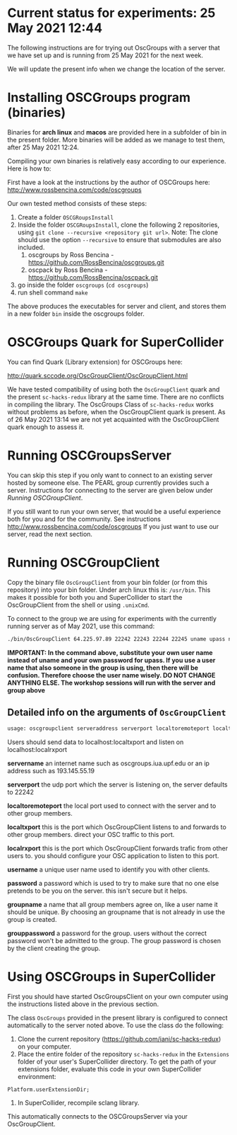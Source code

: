 
* Current status for experiments: 25 May 2021 12:44

The following instructions are for trying out OscGroups with a server that we have set up and is running from 25 May 2021 for the next week.

We will update the present info when we change the location of the server.

* Installing OSCGroups program (binaries)

Binaries for *arch linux* and *macos* are provided here in a subfolder of bin in the present folder.
More binaries will be added as we manage to test them, after 25 May 2021 12:24. 

Compiling your own binaries is relatively easy according to our experience. Here is how to:

First have a look at the instructions by the author of OSCGroups here: http://www.rossbencina.com/code/oscgroups

Our own tested method consists of these steps:

1. Create a folder =OSCGRoupsInstall=
2. Inside the folder =OSCGRoupsInstall=, clone the following 2 repositories, using =git clone --recursive <repository git url>=.
   Note: The clone should use the option =--recursive= to ensure that submodules are also included.
   1. oscgroups by Ross Bencina - https://github.com/RossBencina/oscgroups.git
   2. oscpack by Ross Bencina - https://github.com/RossBencina/oscpack.git
3. go inside the folder =oscgroups= (=cd oscgroups=)
4. run shell command =make=

The above produces the executables for server and client, and stores them in a new folder =bin= inside the oscgroups folder. 

* OSCGroups Quark for SuperCollider

You can find Quark (Library extension) for OSCGroups here:

http://quark.sccode.org/OscGroupClient/OscGroupClient.html

We have tested compatibility of using both the =OscGroupClient= quark and the present =sc-hacks-redux= library at the same time. There are no conflicts in compiling the library.  The OscGroups Class of =sc-hacks-redux= works without problems as before, when the OscGroupClient quark is present.  As of 26 May 2021 13:14 we are not yet acquainted with the OscGroupClient quark enough to assess it. 

* Running OSCGroupsServer

You can skip this step if you only want to connect to an existing server hosted by someone else.
The PEARL group currently provides such a server. Instructions for connecting to the server are given below under [[Running OSCGroupClient]].

If you still want to run your own server, that would be a useful experience both for you and for the community. See instructions http://www.rossbencina.com/code/oscgroups
If you just want to use our server, read the next section. 

* Running OSCGroupClient

Copy the binary file =OscGroupClient= from your bin folder (or from this repository) into your bin folder. Under arch linux this is: =/usr/bin=.  This makes it possible for both you and SuperCollider to start the OscGroupClient from the shell or using =.unixCmd=.  

To connect to the group we are using for experiments with the currently running server as of May 2021, use this command: 

#+begin_src bash
./bin/OscGroupClient 64.225.97.89 22242 22243 22244 22245 uname upass nikkgroup nikkpass
#+end_src

*IMPORTANT: In the command above, substitute your own user name instead of uname and your own password for upass.  If you use a user name that also someone in the group is using, then there will be confusion. Therefore choose the user name wisely.  DO NOT CHANGE ANYTHING ELSE. The workshop sessions will run with the server and group above*

** Detailed info on the arguments of =OscGroupClient=

 #+BEGIN_SRC bash
     usage: oscgroupclient serveraddress serverport localtoremoteport localtxport localrxport username password groupname grouppassword
 #+END_SRC

Users should send data to localhost:localtxport and listen on localhost:localrxport

     *servername*
     an internet name such as oscgroups.iua.upf.edu or an ip address
 such as 193.145.55.19

     *serverport*
     the udp port which the server is listening on, the server
 defaults to 22242

     *localtoremoteport*
     the local port used to connect with the server and to other
 group members.

     *localtxport*
     this is the port which OscGroupClient listens to and forwards
 to other group members. direct your OSC traffic to this port.

     *localrxport*
     this is the port which OscGroupClient forwards trafic from
 other users to. you should configure your OSC application to listen
 to this port.

     *username*
     a unique user name used to identify you with other clients.

     *password*
     a password which is used to try to make sure that no one else
 pretends to be you on the server. this isn't secure but it helps.

     *groupname*
     a name that all group members agree on, like a user name it
 should be unique. By choosing an groupname that is not already in use the group is created.

     *grouppassword*
     a password for the group. users without the correct password
 won't be admitted to the group. The group password is chosen by the client creating the group.

* Using OSCGroups in SuperCollider

First you should have started OscGroupsClient on your own computer using the instructions listed above in the previous section.

The class =OscGroups= provided in the present library is configured to connect automatically to the server noted above.  To use the class do the following: 

1. Clone the current repository (https://github.com/iani/sc-hacks-redux) on your computer.
2. Place the entire folder of the repository =sc-hacks-redux= in the =Extensions= folder of your user's SuperCollider directory.  To get the path of your extensions folder, evaluate this code in your own SuperCollider environment: 

#+begin_src sclang
Platform.userExtensionDir;
#+end_src

3. In SuperCollider, recompile sclang library.

This automatically connects to the OSCGroupsServer via your OscGroupClient.


